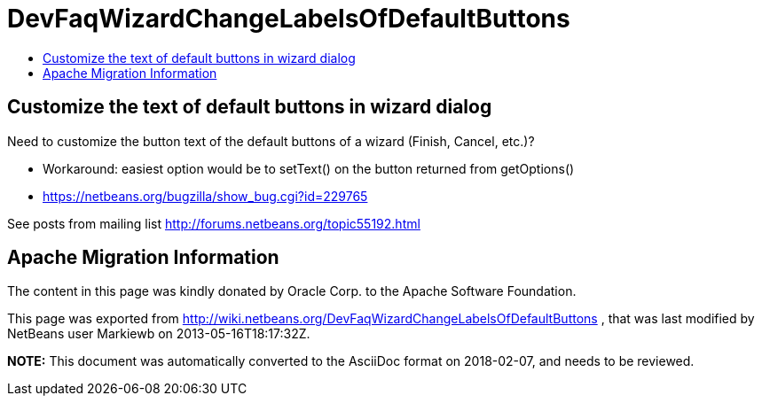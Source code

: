 // 
//     Licensed to the Apache Software Foundation (ASF) under one
//     or more contributor license agreements.  See the NOTICE file
//     distributed with this work for additional information
//     regarding copyright ownership.  The ASF licenses this file
//     to you under the Apache License, Version 2.0 (the
//     "License"); you may not use this file except in compliance
//     with the License.  You may obtain a copy of the License at
// 
//       http://www.apache.org/licenses/LICENSE-2.0
// 
//     Unless required by applicable law or agreed to in writing,
//     software distributed under the License is distributed on an
//     "AS IS" BASIS, WITHOUT WARRANTIES OR CONDITIONS OF ANY
//     KIND, either express or implied.  See the License for the
//     specific language governing permissions and limitations
//     under the License.
//

= DevFaqWizardChangeLabelsOfDefaultButtons
:jbake-type: wiki
:jbake-tags: wiki, devfaq, needsreview
:jbake-status: published
:keywords: Apache NetBeans wiki DevFaqWizardChangeLabelsOfDefaultButtons
:description: Apache NetBeans wiki DevFaqWizardChangeLabelsOfDefaultButtons
:toc: left
:toc-title:
:syntax: true

== Customize the text of default buttons in wizard dialog

Need to customize the button text of the default buttons of a wizard (Finish, Cancel, etc.)?

* Workaround: easiest option would be to setText() on the button returned from getOptions()
* link:https://netbeans.org/bugzilla/show_bug.cgi?id=229765[https://netbeans.org/bugzilla/show_bug.cgi?id=229765]

See posts from mailing list link:http://forums.netbeans.org/topic55192.html[http://forums.netbeans.org/topic55192.html]

== Apache Migration Information

The content in this page was kindly donated by Oracle Corp. to the
Apache Software Foundation.

This page was exported from link:http://wiki.netbeans.org/DevFaqWizardChangeLabelsOfDefaultButtons[http://wiki.netbeans.org/DevFaqWizardChangeLabelsOfDefaultButtons] , 
that was last modified by NetBeans user Markiewb 
on 2013-05-16T18:17:32Z.


*NOTE:* This document was automatically converted to the AsciiDoc format on 2018-02-07, and needs to be reviewed.
